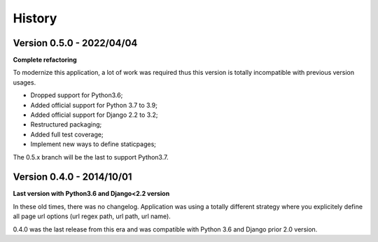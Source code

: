 .. _history_intro:

=======
History
=======


Version 0.5.0 - 2022/04/04
--------------------------

**Complete refactoring**

To modernize this application, a lot of work was required thus this version is totally
incompatible with previous version usages.

* Dropped support for Python3.6;
* Added official support for Python 3.7 to 3.9;
* Added official support for Django 2.2 to 3.2;
* Restructured packaging;
* Added full test coverage;
* Implement new ways to define staticpages;

The 0.5.x branch will be the last to support Python3.7.


Version 0.4.0 - 2014/10/01
--------------------------

**Last version with Python3.6 and Django<2.2 version**

In these old times, there was no changelog. Application was using a totally different
strategy where you explicitely define all page url options (url regex path, url path,
url name).

0.4.0 was the last release from this era and was compatible with Python 3.6 and
Django prior 2.0 version.
